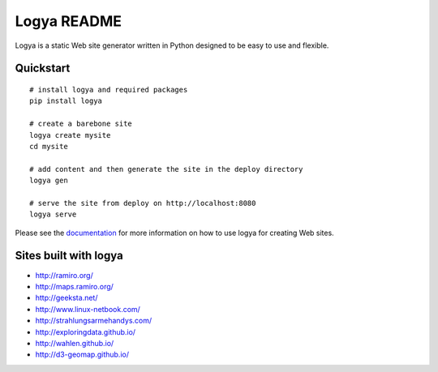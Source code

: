 Logya README
============

.. image:: https://badge.fury.io/py/logya.png
        :target: http://badge.fury.io/py/logya
.. image:: https://travis-ci.org/yaph/logya.png?branch=master
        :target: https://travis-ci.org/yaph/logya
.. image:: https://landscape.io/github/yaph/logya/master/landscape.png
        :target: https://landscape.io/github/yaph/logya

Logya is a static Web site generator written in Python designed to be easy
to use and flexible.

Quickstart
----------

::

    # install logya and required packages
    pip install logya

    # create a barebone site
    logya create mysite
    cd mysite

    # add content and then generate the site in the deploy directory
    logya gen

    # serve the site from deploy on http://localhost:8080
    logya serve


Please see the `documentation`_ for more information on how to use logya for
creating Web sites.

Sites built with logya
----------------------

* http://ramiro.org/
* http://maps.ramiro.org/
* http://geeksta.net/
* http://www.linux-netbook.com/
* http://strahlungsarmehandys.com/
* http://exploringdata.github.io/
* http://wahlen.github.io/
* http://d3-geomap.github.io/

.. _`documentation`: http://pythonhosted.org/logya
.. _`GitHub Issues`: https://github.com/yaph/logya/issues